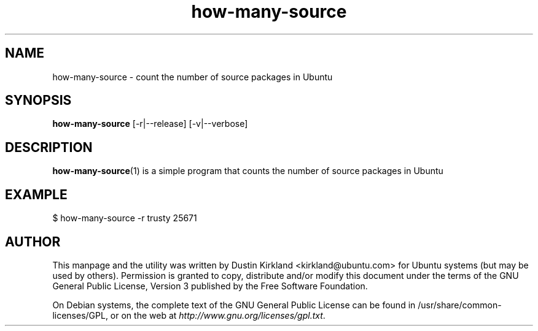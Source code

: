 .TH how\-many\-source 1 "18 Apr 2016" what-utils "what-utils"
.SH NAME
how\-many\-source \- count the number of source packages in Ubuntu

.SH SYNOPSIS
\fBhow\-many\-source\fP [-r|--release] [-v|--verbose]

.SH DESCRIPTION
\fBhow\-many\-source\fP(1) is a simple program that counts the number of source packages in Ubuntu

.SH EXAMPLE
 $ how-many-source -r trusty
25671

.SH AUTHOR
This manpage and the utility was written by Dustin Kirkland <kirkland@ubuntu.com> for Ubuntu systems (but may be used by others).  Permission is granted to copy, distribute and/or modify this document under the terms of the GNU General Public License, Version 3 published by the Free Software Foundation.

On Debian systems, the complete text of the GNU General Public License can be found in /usr/share/common-licenses/GPL, or on the web at \fIhttp://www.gnu.org/licenses/gpl.txt\fP.
